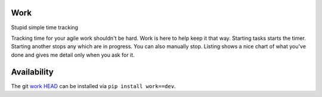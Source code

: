 Work
====

Stupid simple time tracking

Tracking time for your agile work shouldn't be hard. Work is here to help keep
it that way. Starting tasks starts the timer. Starting another stops any which
are in progress. You can also manually stop. Listing shows a nice chart of what
you've done and gives me detail only when you ask for it.


Availability
============

The git `work HEAD`_ can be installed via ``pip install work==dev``.

.. _work HEAD: https://dcolish@github.com/dcolish/work.git
